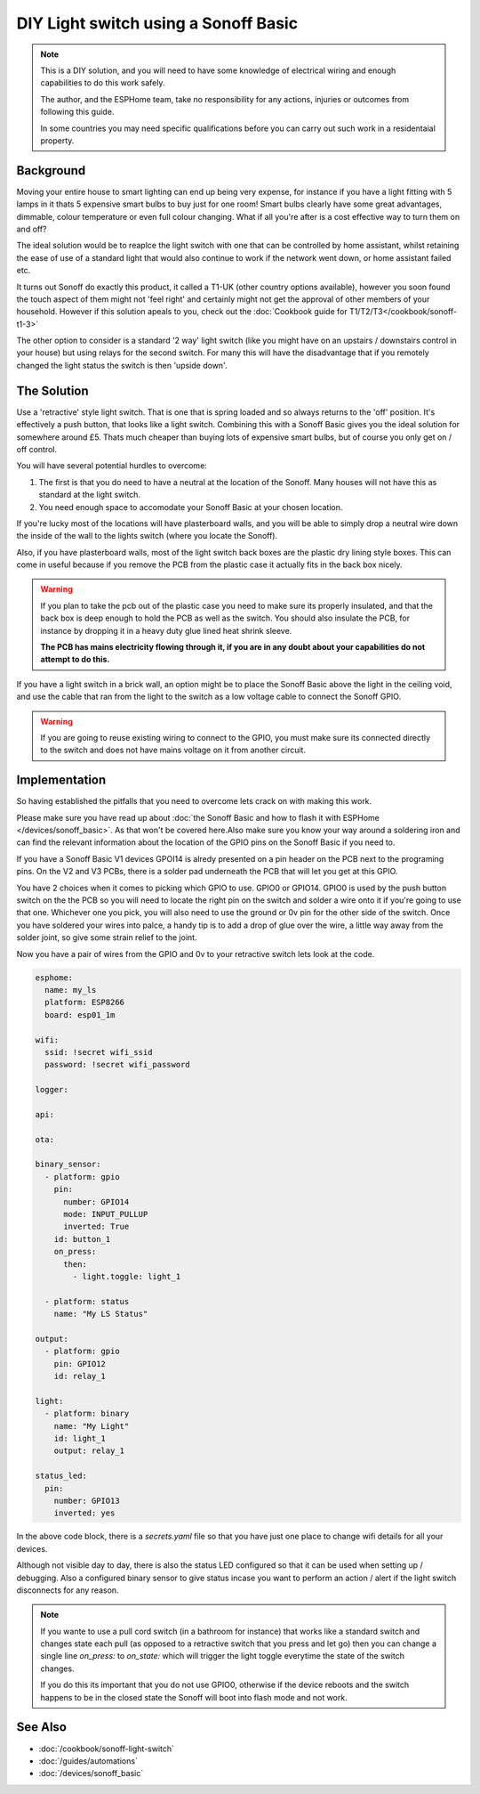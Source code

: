 DIY Light switch using a Sonoff Basic
=====================================

.. seo::
    :description: An example of how to integrate a light switch into Home Assistant using ESPHome
    :image: sonoff_light_switch.png
    :keywords: Relay, Sonoff Basic, Sonoff Dual Dual R1, Light, HASS, Home Assistant, ESPHome

.. note::

    This is a DIY solution, and you will need to have some knowledge of electrical wiring and enough
    capabilities to do this work safely.

    The author, and the ESPHome team, take no responsibility for any actions, injuries or outcomes
    from following this guide.

    In some countries you may need specific qualifications before you can carry out such work in
    a residentaial property.

Background
----------

Moving your entire house to smart lighting can end up being very expense, for instance if you have a
light fitting with 5 lamps in it thats 5 expensive smart bulbs to buy just for one room! Smart bulbs
clearly have some great advantages, dimmable, colour temperature or even full colour changing. What
if all you're after is a cost effective way to turn them on and off?

The ideal solution would be to reaplce the light switch with one that can be controlled by home
assistant, whilst retaining the ease of use of a standard light that would also continue to work if
the network went down, or home assistant failed etc.

It turns out Sonoff do exactly this product, it called a T1-UK (other country options available),
however you soon found the touch aspect of them might not 'feel right' and certainly might not get the
approval of other members of your household. However if this solution apeals to you, check out the
:doc:`Cookbook guide for T1/T2/T3</cookbook/sonoff-t1-3>`

The other option to consider is a standard '2 way' light switch (like you might have on an upstairs
/ downstairs control in your house) but using relays for the second switch. For many this will have
the disadvantage that if you remotely changed the light status the switch is then 'upside down'.

The Solution
------------

Use a 'retractive' style light switch. That is one that is spring loaded and so always returns to the
'off' position. It's effectively a push button, that looks like a light switch. Combining this with a
Sonoff Basic gives you the ideal solution for somewhere around £5. Thats much cheaper than buying lots
of expensive smart bulbs, but of course you only get on / off control.

You will have several potential hurdles to overcome:

1. The first is that you do need to have a neutral at the location of the Sonoff. Many houses will not have
   this as standard at the light switch.

2. You need enough space to accomodate your Sonoff Basic at your chosen location.

If you're lucky most of the locations will have plasterboard walls, and you will be able to simply drop a neutral
wire down the inside of the wall to the lights switch (where you locate the Sonoff).

Also, if you have plasterboard walls, most of the light switch back boxes are the plastic dry lining style boxes.
This can come in useful because if you remove the PCB from the plastic case it actually fits in the back box nicely.

.. warning::

    If you plan to take the pcb out of the plastic case you need to make sure its properly insulated, and that the back
    box is deep enough to hold the PCB as well as the switch. You should also insulate the PCB, for instance by dropping it
    in a heavy duty glue lined heat shrink sleeve.

    **The PCB has mains electricity flowing through it, if you are in any doubt about your capabilities do not attempt to do
    this.**

If you have a light switch in a brick wall, an option might be to place the Sonoff Basic above the light in the ceiling void,
and use the cable that ran from the light to the switch as a low voltage cable to connect the Sonoff GPIO.

.. warning::

    If you are going to reuse existing wiring to connect to the GPIO, you must make sure its connected directly to the switch
    and does not have mains voltage on it from another circuit.

Implementation
--------------

So having established the pitfalls that you need to overcome lets crack on with making this work.

Please make sure you have read up about :doc:`the Sonoff Basic and how to flash it with ESPHome </devices/sonoff_basic>`.
As that won't be covered here.Also make sure you know your way around a soldering iron and can find the relevant information
about the location of the GPIO pins on the Sonoff Basic if you need to.

If you have a Sonoff Basic V1 devices GPOI14 is alredy presented on a pin header on the PCB next to the programing pins.
On the V2 and V3 PCBs, there is a solder pad underneath the PCB that will let you get at this GPIO.

You have 2 choices when it comes to picking which GPIO to use. GPIO0 or GPIO14. GPIO0 is used by the push button switch on the
the PCB so you will need to locate the right pin on the switch and solder a wire onto it if you're going to use that one. Whichever
one you pick, you will also need to use the ground or 0v pin for the other side of the switch. Once you have soldered your wires
into palce, a handy tip is to add a drop of glue over the wire, a little way away from the solder joint, so give some strain relief
to the joint.

Now you have a pair of wires from the GPIO and 0v to your retractive switch lets look at the code.

.. code-block:: yaml

    esphome:
      name: my_ls
      platform: ESP8266
      board: esp01_1m

    wifi:
      ssid: !secret wifi_ssid
      password: !secret wifi_password

    logger:

    api:

    ota:

    binary_sensor:
      - platform: gpio
        pin:
          number: GPIO14
          mode: INPUT_PULLUP
          inverted: True
        id: button_1
        on_press:
          then:
            - light.toggle: light_1

      - platform: status
        name: "My LS Status"

    output:
      - platform: gpio
        pin: GPIO12
        id: relay_1

    light:
      - platform: binary
        name: "My Light"
        id: light_1
        output: relay_1

    status_led:
      pin:
        number: GPIO13
        inverted: yes

In the above code block, there is a *secrets.yaml* file so that you have just one place to change wifi
details for all your devices.

Although not visible day to day, there is also the status LED configured so that it can be used when setting
up / debugging. Also a configured binary sensor to give status incase you want to perform an action / alert
if the light switch disconnects for any reason.

.. note::

    If you wante to use a pull cord switch (in a bathroom for instance) that works like a standard switch and
    changes state each pull (as opposed to a retractive switch that you press and let go) then you can change
    a single line *on_press:* to *on_state:* which will trigger the light toggle everytime the state of the
    switch changes.

    If you do this its important that you do not use GPIO0, otherwise if the device reboots and the switch happens
    to be in the closed state the Sonoff will boot into flash mode and not work.



See Also
--------

- :doc:`/cookbook/sonoff-light-switch`
- :doc:`/guides/automations`
- :doc:`/devices/sonoff_basic`
